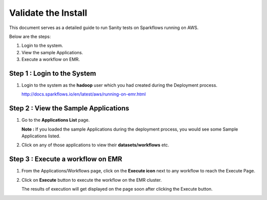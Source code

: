 Validate the Install
============================

This document serves as a detailed guide to run Sanity tests on Sparkflows running on AWS.

Below are the steps:

1. Login to the system.
2. View the sample Applications.
3. Execute a workflow on EMR.

Step 1 : Login to the System
-------------------

#. Login to the system as the **hadoop** user which you had created during the Deployment process.
   
   http://docs.sparkflows.io/en/latest/aws/running-on-emr.html

Step 2 : View the Sample Applications
----------------------------

#. Go to the **Applications List** page.
  
   **Note :** If you loaded the sample Applications during the deployment process, you would see some Sample Applications listed.

#. Click on any of those applications to view their **datasets/workflows** etc.

Step 3 : Execute a workflow on EMR
------------------

#. From the Applications/Workflows page, click on the **Execute icon** next to any workflow to reach the Execute Page.
#. Click on **Execute** button to execute the workflow on the EMR cluster.
   
   The results of execution will get displayed on the page soon after clicking the Execute button.

